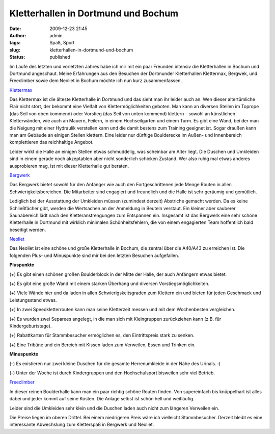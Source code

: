 Kletterhallen in Dortmund und Bochum
####################################
:date: 2009-12-23 21:45
:author: admin
:tags: Spaß, Sport
:slug: kletterhallen-in-dortmund-und-bochum
:status: published


|image0|


Im Laufe des letzten und vorletzten Jahres habe ich mir mit ein paar
Freunden intensiv die Kletterhallen in Bochum und Dortmund angeschaut.
Meine Erfahrungen aus den Besuchen der Dortmunder Kletterhallen
Klettermax, Bergwek, und Freeclimber sowie dem Neoliet in Bochum
möchte ich nun kurz zusammenfassen.

`Klettermax <http://www.kletter-max.de/>`__

Das Klettermax ist die älteste Kletterhalle in Dortmund und das sieht
man ihr leider auch an. Wen dieser altertümliche Flair nicht stört,
der bekommt eine Vielfalt von Klettermöglichkeiten geboten. Man kann
an diversen Stellen im Toprope (das Seil von oben kommend) oder
Vorstieg (das Seil von unten kommend) klettern - sowohl an künstlichen
Kletterwänden, wie auch an Mauern, Feilern, in einem Hochseilgarten
und einem Turm. Es gibt eine Wand, bei der man die Neigung mit einer
Hydraulik verstellen kann und die damit bestens zum Training geeignet
ist. Sogar draußen kann man am Gebäude an einigen Stellen klettern.
Eine leider nur dürftige Boulderecke im Außen- und Innenbereich
komplettieren das reichhaltige Angebot.

Leider wirkt die Halle an einigen Stellen etwas schmuddelig, was
scheinbar am Alter liegt. Die Duschen und Umkleiden sind in einem
gerade noch akzeptablen aber nicht sonderlich schicken Zustand.
Wer also ruhig mal etwas anderes ausprobieren mag, ist mit dieser
Kletterhalle gut beraten.

`Bergwerk <http://www.kletterhalle-bergwerk.de/>`__

Das Bergwerk bietet sowohl für den Anfänger wie auch den
Fortgeschrittenen jede Menge Routen in allen Schwierigkeitsbereichen.
Die Mitarbeiter sind engagiert und freundlich und die Halle ist sehr
geräumig und gemütlich.

Lediglich bei der Ausstattung der Umkleiden müssen (zumindest derzeit)
Abstriche gemacht werden. Da es keine Schließfächer gibt, werden die
Wertsachen an der Anmeldung in Beuteln verstaut. Ein kleiner aber
sauberer Saunabereich lädt nach den Kletteranstrengungen zum
Entspannen ein. Insgesamt ist das Bergwerk eine sehr schöne
Kletterhalle in Dortmund mit wirklich minimalen Schönheitsfehlern, die
von einem engagierten Team hoffentlich bald beseitigt werden.

`Neoliet <http://www.neoliet.de/>`__

Das Neoliet ist eine schöne und große Kletterhalle in Bochum, die
zentral über die A40/A43 zu erreichen ist. Die folgenden Plus- und
Minuspunkte sind mir bei den letzten Besuchen aufgefallen.

**Pluspunkte**

(+) Es gibt einen schönen großen Boulderblock in der Mitte der Halle,
der auch Anfängern etwas bietet.

(+) Es gibt eine große Wand mit einem starken Überhang und diversen
Vorstiegsmöglichkeiten.

(+) Viele Wände hier und da laden in allen Schwierigskeitsgraden zum
Klettern ein und bieten für jeden Geschmack und Leistungsstand etwas.

(+) In zwei Speedkletterrouten kann man seine Kletterzeit messen und
mit dem Wochenbesten vergleichen.

(+) Es wurden zwei Separees angelegt, in die man sich mit Kleingruppen
zurückziehen kann (z.B. für Kindergeburtstage).

(+) Rabattkarten für Stammbesucher ermöglichen es, den Eintrittspreis
stark zu senken.

(+) Eine Tribüne und ein Bereich mit Kissen laden zum Verweilen, Essen
und Trinken ein.

**Minuspunkte**

(-) Es existieren nur zwei kleine Duschen für die gesamte
Herrenumkleide in der Nähe des Urinals. :(

(-) Unter der Woche ist durch Kindergruppen und den Hochschulsport
bisweilen sehr viel Betrieb. 

`Freeclimber <http://www.free-climber.com/>`__

In dieser reinen Boulderhalle kann man ein paar richtig schöne Routen
finden. Von supereinfach bis knüppelhart ist alles dabei und jeder
kommt auf seine Kosten. Die Anlage selbst ist schön hell und
weitläufig.

Leider sind die Umkleiden sehr klein und die Duschen laden auch nicht
zum längeren Verweilen ein.

Die Preise liegen im oberen Drittel. Bei einem niedrigeren Preis wäre
ich vielleicht Stammbesucher. Derzeit bleibt es eine interessante
Abwechslung zum Kletterspaß in Bergwerk und Neoliet.

.. |image0| image:: {filename}images/2009/87393071_a2ea66373c_d.jpg
